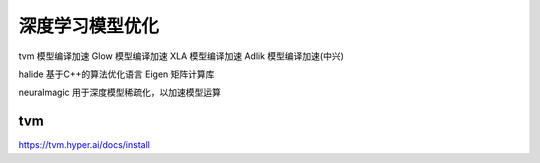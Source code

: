 深度学习模型优化
========================

tvm 模型编译加速
Glow 模型编译加速
XLA 模型编译加速
Adlik 模型编译加速(中兴)

halide 基于C++的算法优化语言
Eigen 矩阵计算库

neuralmagic 用于深度模型稀疏化，以加速模型运算


tvm
-----------------------
https://tvm.hyper.ai/docs/install
